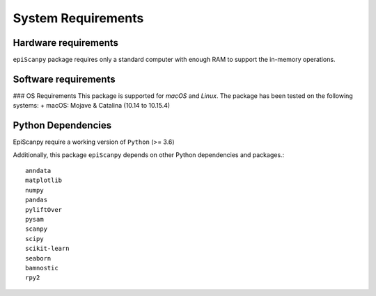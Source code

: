 System Requirements
-------------------

Hardware requirements
~~~~~~~~~~~~~~~~~~~~~

``epiScanpy`` package requires only a standard computer with enough RAM to support the in-memory operations.

Software requirements
~~~~~~~~~~~~~~~~~~~~~

### OS Requirements
This package is supported for *macOS* and *Linux*. The package has been tested on the following systems:
+ macOS: Mojave & Catalina (10.14 to 10.15.4)



Python Dependencies
~~~~~~~~~~~~~~~~~~~
EpiScanpy require a working version of ``Python`` (>= 3.6)

Additionally, this package ``epiScanpy`` depends on other Python dependencies and packages.::

  anndata
  matplotlib
  numpy
  pandas
  pyliftOver
  pysam
  scanpy
  scipy
  scikit-learn
  seaborn
  bamnostic
  rpy2
  
  
  
  
  

